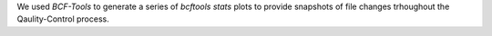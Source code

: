 We used `BCF-Tools` to generate a series of `bcftools stats` plots to provide snapshots of file changes trhoughout the Qaulity-Control process.